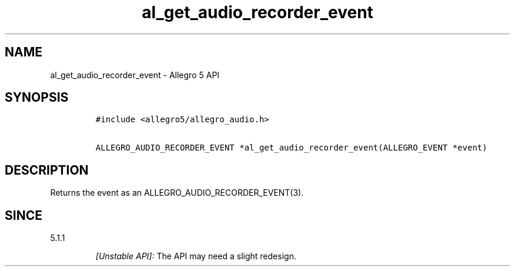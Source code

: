 .\" Automatically generated by Pandoc 2.11.4
.\"
.TH "al_get_audio_recorder_event" "3" "" "Allegro reference manual" ""
.hy
.SH NAME
.PP
al_get_audio_recorder_event - Allegro 5 API
.SH SYNOPSIS
.IP
.nf
\f[C]
#include <allegro5/allegro_audio.h>

ALLEGRO_AUDIO_RECORDER_EVENT *al_get_audio_recorder_event(ALLEGRO_EVENT *event)
\f[R]
.fi
.SH DESCRIPTION
.PP
Returns the event as an ALLEGRO_AUDIO_RECORDER_EVENT(3).
.SH SINCE
.PP
5.1.1
.RS
.PP
\f[I][Unstable API]:\f[R] The API may need a slight redesign.
.RE
